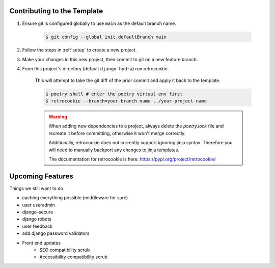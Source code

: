 Contributing to the Template
============================


1. Ensure git is configured globally to use ``main`` as the default branch name.

    .. code-block:: console

        $ git config --global init.defaultBranch main


2. Follow the steps in :ref:`setup` to create a new project.

3. Make your changes in this new project, then commit to git on a new feature branch.

4. From this project's directory (default ``django-hydra``) run retrocookie.

    This will attempt to take the git diff of the prior commit and apply it back to the template.

    .. code-block:: console

        $ poetry shell # enter the poetry virtual env first
        $ retrocookie --branch=your-branch-name ../your-project-name


    .. warning::

        When adding new dependencies to a project, always delete the `poetry.lock` file and recreate it before committing, otherwise it won't merge correctly.

        Additionally, retrocookie does not currently support ignoring jinja syntax. Therefore you will need to manually backport any changes to jinja templates.

        The documentation for retrocookie is here: https://pypi.org/project/retrocookie/


Upcoming Features
=================

Things we still want to do

* caching everything possible (middleware for sure)
* user useradmin
* django-secure
* django robots
* user feedback
* add django password validators
* Front end updates
    * SEO compatibility scrub
    * Accessibility compatibility scrub
